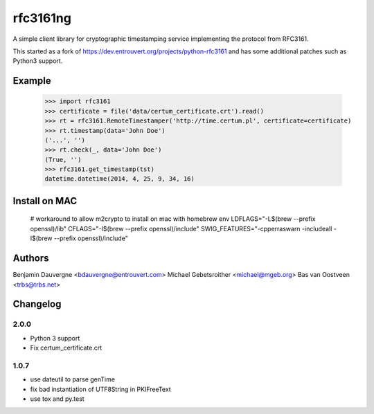 =========
rfc3161ng
=========

.. image:: https://img.shields.io/pypi/l/rfc3161ng.svg
   :target: https://raw.githubusercontent.com/trbs/rfc3161ng/master/LICENSE

.. image:: https://travis-ci.org/trbs/rfc3161ng.svg?branch=master
    :alt: Build Status
    :target: https://travis-ci.org/trbs/rfc3161ng

.. image:: https://img.shields.io/pypi/v/rfc3161ng.svg
    :target: https://pypi.python.org/pypi/rfc3161ng/
    :alt: Latest PyPI version

.. image:: https://img.shields.io/pypi/wheel/rfc3161ng.svg
    :target: https://pypi.python.org/pypi/rfc3161ng/
    :alt: Supports Wheel format

A simple client library for cryptographic timestamping service implementing the
protocol from RFC3161.

This started as a fork of https://dev.entrouvert.org/projects/python-rfc3161 and
has some additional patches such as Python3 support.


Example
=======

    >>> import rfc3161
    >>> certificate = file('data/certum_certificate.crt').read()
    >>> rt = rfc3161.RemoteTimestamper('http://time.certum.pl', certificate=certificate)
    >>> rt.timestamp(data='John Doe')
    ('...', '')
    >>> rt.check(_, data='John Doe')
    (True, '')
    >>> rfc3161.get_timestamp(tst)
    datetime.datetime(2014, 4, 25, 9, 34, 16)


Install on MAC
==============

    # workaround to allow m2crypto to install on mac with homebrew
    env LDFLAGS="-L$(brew --prefix openssl)/lib" CFLAGS="-I$(brew --prefix openssl)/include" SWIG_FEATURES="-cpperraswarn -includeall -I$(brew --prefix openssl)/include"


Authors
=======

Benjamin Dauvergne <bdauvergne@entrouvert.com>
Michael Gebetsroither <michael@mgeb.org>
Bas van Oostveen <trbs@trbs.net>


Changelog
=========

2.0.0
-----

- Python 3 support
- Fix certum_certificate.crt


1.0.7
-----

- use dateutil to parse genTime
- fix bad instantiation of UTF8String in PKIFreeText
- use tox and py.test
